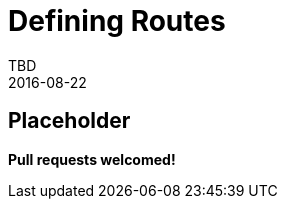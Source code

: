 = Defining Routes
TBD
2016-08-22
:jbake-type: page
:toc: macro
:icons: font
:section: reference


== Placeholder

**Pull requests welcomed!**
